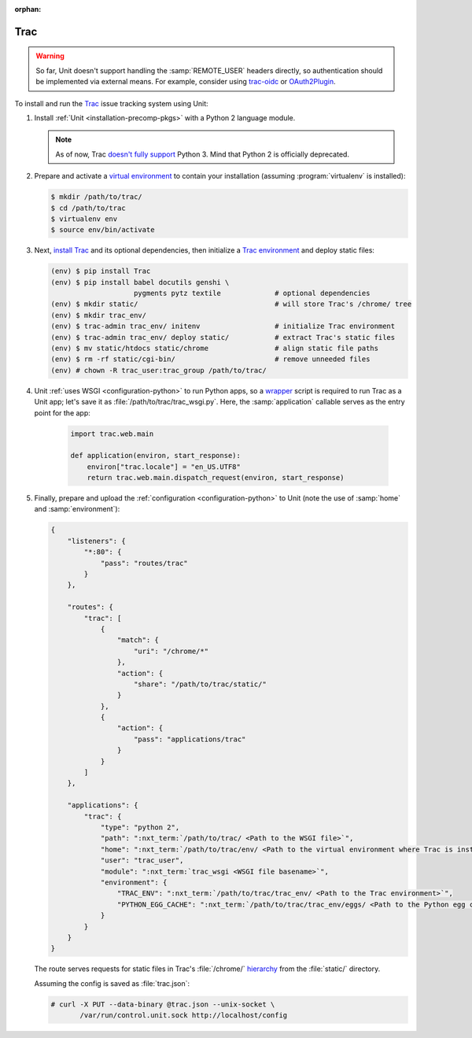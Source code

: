 :orphan:

####
Trac
####


.. warning::

  So far, Unit doesn't support handling the :samp:`REMOTE_USER` headers
  directly, so authentication should be implemented via external means.  For
  example, consider using `trac-oidc <https://pypi.org/project/trac-oidc/>`_ or
  `OAuth2Plugin <https://trac-hacks.org/wiki/OAuth2Plugin>`_.

To install and run the `Trac <https://trac.edgewall.org/>`_ issue tracking
system using Unit:

#. Install :ref:`Unit <installation-precomp-pkgs>` with a Python 2 language
   module.

   .. note::

      As of now, Trac `doesn't fully support
      <https://trac.edgewall.org/ticket/12130>`_ Python 3.  Mind that Python 2
      is officially deprecated.

#. Prepare and activate a `virtual environment
   <https://virtualenv.pypa.io/en/latest/>`_ to contain your installation
   (assuming :program:`virtualenv` is installed):

   .. code-block:: console

      $ mkdir /path/to/trac/
      $ cd /path/to/trac
      $ virtualenv env
      $ source env/bin/activate

#. Next, `install Trac <https://trac.edgewall.org/wiki/TracInstall>`_ and its
   optional dependencies, then initialize a `Trac environment
   <https://trac.edgewall.org/wiki/TracEnvironment>`_ and deploy static files:

   .. code-block:: console

      (env) $ pip install Trac
      (env) $ pip install babel docutils genshi \
                          pygments pytz textile             # optional dependencies
      (env) $ mkdir static/                                 # will store Trac's /chrome/ tree
      (env) $ mkdir trac_env/
      (env) $ trac-admin trac_env/ initenv                  # initialize Trac environment
      (env) $ trac-admin trac_env/ deploy static/           # extract Trac's static files
      (env) $ mv static/htdocs static/chrome                # align static file paths
      (env) $ rm -rf static/cgi-bin/                        # remove unneeded files
      (env) # chown -R trac_user:trac_group /path/to/trac/

#. Unit :ref:`uses WSGI <configuration-python>` to run Python apps, so a
   `wrapper <https://trac.edgewall.org/wiki/1.3/TracModWSGI#Averybasicscript>`_
   script is required to run Trac as a Unit app; let's save it as
   :file:`/path/to/trac/trac_wsgi.py`.  Here, the :samp:`application` callable
   serves as the entry point for the app:

    .. code-block:: python

       import trac.web.main

       def application(environ, start_response):
           environ["trac.locale"] = "en_US.UTF8"
           return trac.web.main.dispatch_request(environ, start_response)

#. Finally, prepare and upload the :ref:`configuration <configuration-python>`
   to Unit (note the use of :samp:`home` and :samp:`environment`):

   .. code-block:: json

      {
          "listeners": {
              "*:80": {
                  "pass": "routes/trac"
              }
          },

          "routes": {
              "trac": [
                  {
                      "match": {
                          "uri": "/chrome/*"
                      },
                      "action": {
                          "share": "/path/to/trac/static/"
                      }
                  },
                  {
                      "action": {
                          "pass": "applications/trac"
                      }
                  }
              ]
          },

          "applications": {
              "trac": {
                  "type": "python 2",
                  "path": ":nxt_term:`/path/to/trac/ <Path to the WSGI file>`",
                  "home": ":nxt_term:`/path/to/trac/env/ <Path to the virtual environment where Trac is installed>`",
                  "user": "trac_user",
                  "module": ":nxt_term:`trac_wsgi <WSGI file basename>`",
                  "environment": {
                      "TRAC_ENV": ":nxt_term:`/path/to/trac/trac_env/ <Path to the Trac environment>`",
                      "PYTHON_EGG_CACHE": ":nxt_term:`/path/to/trac/trac_env/eggs/ <Path to the Python egg cache for Trac>`"
                  }
              }
          }
      }

   The route serves requests for static files in Trac's :file:`/chrome/`
   `hierarchy <https://trac.edgewall.org/wiki/TracDev/TracURLs>`_ from the
   :file:`static/` directory.

   Assuming the config is saved as :file:`trac.json`:

   .. code-block:: console

      # curl -X PUT --data-binary @trac.json --unix-socket \
             /var/run/control.unit.sock http://localhost/config

   .. image:: ../images/trac.png
      :width: 100%
      :alt: Trac on Unit - New Ticket Screen
